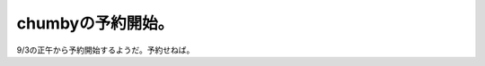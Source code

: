 chumbyの予約開始。
==================

9/3の正午から予約開始するようだ。予約せねば。






.. author:: default
.. categories:: gadget
.. tags::
.. comments::
